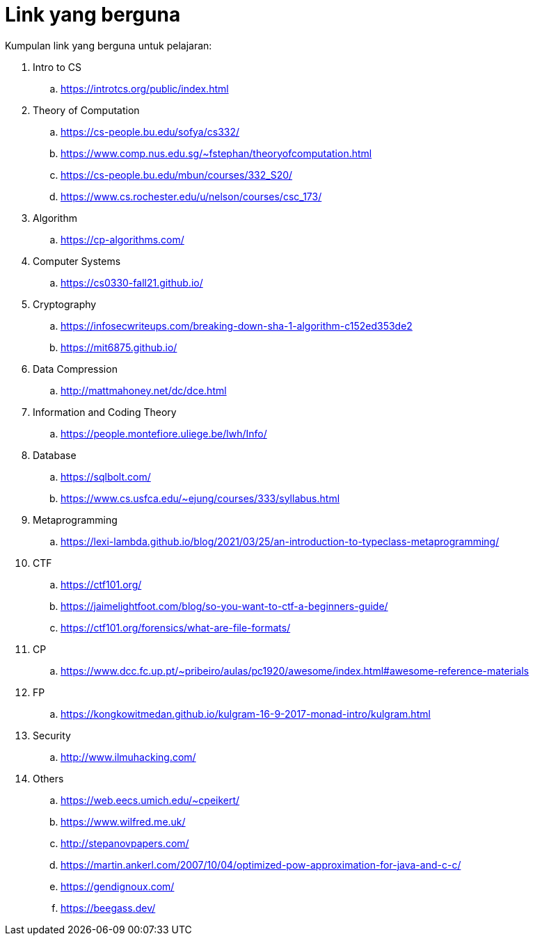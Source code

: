 = Link yang berguna

Kumpulan link yang berguna untuk pelajaran:

. Intro to CS
.. https://introtcs.org/public/index.html

. Theory of Computation
.. https://cs-people.bu.edu/sofya/cs332/
.. https://www.comp.nus.edu.sg/~fstephan/theoryofcomputation.html
.. https://cs-people.bu.edu/mbun/courses/332_S20/
.. https://www.cs.rochester.edu/u/nelson/courses/csc_173/

. Algorithm
.. https://cp-algorithms.com/

. Computer Systems
.. https://cs0330-fall21.github.io/

. Cryptography
.. https://infosecwriteups.com/breaking-down-sha-1-algorithm-c152ed353de2
.. https://mit6875.github.io/

. Data Compression
.. http://mattmahoney.net/dc/dce.html

. Information and Coding Theory
.. https://people.montefiore.uliege.be/lwh/Info/

. Database
.. https://sqlbolt.com/
.. https://www.cs.usfca.edu/~ejung/courses/333/syllabus.html

. Metaprogramming
.. https://lexi-lambda.github.io/blog/2021/03/25/an-introduction-to-typeclass-metaprogramming/

. CTF
.. https://ctf101.org/
.. https://jaimelightfoot.com/blog/so-you-want-to-ctf-a-beginners-guide/
.. https://ctf101.org/forensics/what-are-file-formats/

. CP
.. https://www.dcc.fc.up.pt/~pribeiro/aulas/pc1920/awesome/index.html#awesome-reference-materials

. FP
.. https://kongkowitmedan.github.io/kulgram-16-9-2017-monad-intro/kulgram.html

. Security
.. http://www.ilmuhacking.com/

. Others
.. https://web.eecs.umich.edu/~cpeikert/
.. https://www.wilfred.me.uk/
.. http://stepanovpapers.com/
.. https://martin.ankerl.com/2007/10/04/optimized-pow-approximation-for-java-and-c-c/
.. https://gendignoux.com/
.. https://beegass.dev/